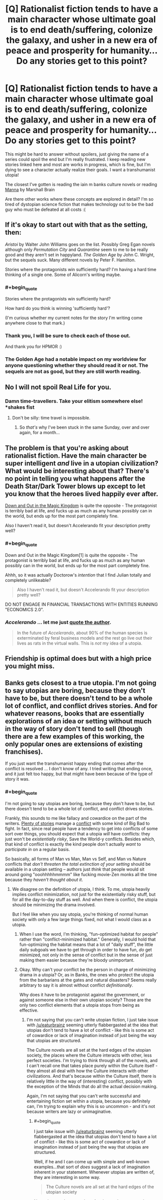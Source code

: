#+TITLE: [Q] Rationalist fiction tends to have a main character whose ultimate goal is to end death/suffering, colonize the galaxy, and usher in a new era of peace and prosperity for humanity... Do any stories get to this point?

* [Q] Rationalist fiction tends to have a main character whose ultimate goal is to end death/suffering, colonize the galaxy, and usher in a new era of peace and prosperity for humanity... Do any stories get to this point?
:PROPERTIES:
:Author: ianyboo
:Score: 12
:DateUnix: 1413650858.0
:END:
This might be hard to answer without spoilers, just giving the name of a series could spoil the end but I'm really frustrated. I keep reading new stories linked here and most are works in progress, which is fine, but I'm dying to see a character actually realize their goals. I want a transhumanist utopia!

The closest I've gotten is reading the iain m banks culture novels or reading [[http://marshallbrain.com/manna1.htm][Manna]] by Marshall Brain

Are there other works where these concepts are explored in detail? I'm so tired of dystopian science fiction that makes technology out to be the bad guy who must be defeated at all costs :(


** If it's okay to start out with that as the setting, then:

/Aristoi/ by Walter John Williams goes on the list. Possibly Greg Egan novels although only /Permutation City/ and /Quarantine/ seem to me to be really good and they aren't set in happyland. /The Golden Age/ by John C. Wright, but the sequels suck. Many different novels by Peter F. Hamilton.

Stories where the protagonists win sufficiently hard? I'm having a hard time thinking of a single one. Some of Alicorn's writing maybe.
:PROPERTIES:
:Author: EliezerYudkowsky
:Score: 7
:DateUnix: 1413762513.0
:END:

*** #+begin_quote
  Stories where the protagonists win sufficiently hard?
#+end_quote

How hard do you think is winning 'sufficiently hard'?

(I'm curious whether my current notes for the story I'm writing come anywhere close to that mark.)
:PROPERTIES:
:Author: DataPacRat
:Score: 2
:DateUnix: 1413765754.0
:END:


*** Thank you, I will be sure to check each of those out.

And thank you for HPMOR :)
:PROPERTIES:
:Author: ianyboo
:Score: 2
:DateUnix: 1413773583.0
:END:


*** The Golden Age had a notable impact on my worldview for anyone questioning whether they should read it or not. The sequels are not as good, but they are still worth reading.
:PROPERTIES:
:Score: 1
:DateUnix: 1413836937.0
:END:


** No I will not spoil Real Life for you.
:PROPERTIES:
:Score: 9
:DateUnix: 1413661457.0
:END:

*** Damn time-travellers. Take your elitism somewhere else! *shakes fist
:PROPERTIES:
:Author: Adamantium9001
:Score: 3
:DateUnix: 1413684644.0
:END:

**** Don't be silly: time travel is impossible.
:PROPERTIES:
:Score: 2
:DateUnix: 1413703417.0
:END:

***** So /that's/ why I've been stuck in the same Sunday, over and over again, for a month...
:PROPERTIES:
:Author: TimeLoopedPowerGamer
:Score: 5
:DateUnix: 1413712918.0
:END:


** The problem is that you're asking about rationalist fiction. Have the main character be super intelligent /and/ live in a utopian civilization? What would be interesting about that? There's no point in telling you what happens after the Death Star/Dark Tower blows up except to let you know that the heroes lived happily ever after.

[[http://craphound.com/down/download.php][Down and Out in the Magic Kingdom]] is quite the opposite - The protagonist is terribly bad at life, and fucks up as much as any human possibly can in the world, but ends up for the most part completely fine.

Also I haven't read it, but doesn't Accelerando fit your description pretty well?
:PROPERTIES:
:Score: 3
:DateUnix: 1413683946.0
:END:

*** #+begin_quote
  Down and Out in the Magic Kingdom[1] is quite the opposite - The protagonist is terribly bad at life, and fucks up as much as any human possibly can in the world, but ends up for the most part completely fine.
#+end_quote

Ahhh, so it was actually Doctorow's /intention/ that I find Julian totally and completely unlikeable?

#+begin_quote
  Also I haven't read it, but doesn't Accelerando fit your description pretty well?
#+end_quote

DO NOT ENGAGE IN FINANCIAL TRANSACTIONS WITH ENTITIES RUNNING "ECONOMICS 2.0".
:PROPERTIES:
:Score: 3
:DateUnix: 1413704193.0
:END:


*** /Accelerando/ ... let me just [[http://www.reddit.com/r/printSF/comments/1wh4ml/nondystopian_near_future/cf2cxqy][quote the author]].

#+begin_quote
  In the future of /Accelerando/, about 90% of the human species is exterminated by feral business models and the rest go live out their lives as rats in the virtual walls. This is /not/ my idea of a utopia.
#+end_quote
:PROPERTIES:
:Author: alexanderwales
:Score: 3
:DateUnix: 1413738405.0
:END:


** Friendship is optimal does but with a high price you might miss.
:PROPERTIES:
:Author: Empiricist_or_not
:Score: 4
:DateUnix: 1413730164.0
:END:


** Banks gets closest to a true utopia. I'm not going to say utopias are boring, because they don't have to be, but there doesn't tend to be a whole lot of conflict, and conflict drives stories. And for whatever reasons, books that are essentially explorations of an idea or setting without much in the way of story don't tend to sell (though there are a few examples of this working, the only popular ones are extensions of existing franchises).

If you just want the transhumanist happy ending that comes after the conflict is resolved ... I don't know of any. I tried writing that ending once, and it just felt too happy, but that might have been because of the type of story it was.
:PROPERTIES:
:Author: alexanderwales
:Score: 6
:DateUnix: 1413651704.0
:END:

*** #+begin_quote
  I'm not going to say utopias are boring, because they don't have to be, but there doesn't tend to be a whole lot of conflict, and conflict drives stories.
#+end_quote

Frankly, this sounds to me like fallacy and cowardice on the part of the writers. [[http://tvtropes.org/pmwiki/pmwiki.php/Main/NoAntagonist][Plenty of stories]] manage a [[http://tvtropes.org/pmwiki/pmwiki.php/Main/Conflict][conflict]] with some kind of Big Bad to fight. In fact, since real people have a tendency to get into conflicts of some sort over things, you should expect that a utopia /will/ have conflicts: they just won't be /existentially risky/, Save the World-y conflicts. Besides which, that kind of conflict is exactly the kind people don't actually /want/ to /participate in/ on a regular basis.

So basically, all forms of Man vs Man, Man vs Self, and Man vs Nature conflicts that /don't threaten the total extinction of your setting/ should be available in a utopian setting -- authors just /think/ that people would sit around going "ooohhhhhmmmm" like fucking movie-Zen monks all the time because they /haven't thought about it/.
:PROPERTIES:
:Score: 6
:DateUnix: 1413704068.0
:END:

**** We disagree on the definition of utopia, I think. To me, utopia heavily implies conflict minimization, not just for the existentially risky stuff, but for all the day-to-day stuff as well. And when there is conflict, the utopia should be minimizing the drama involved.

But I feel like when you say utopia, you're thinking of normal human society with only a few large things fixed, not what I would class as a utopia.
:PROPERTIES:
:Author: alexanderwales
:Score: 2
:DateUnix: 1413708270.0
:END:

***** When I use the word, I'm thinking, "fun-optimized habitat for people" rather than "conflict-minimized habitat." Generally, I would hold that fun-optimizing the habitat means that a lot of "daily stuff", the little daily subgoals we have to get through in order to have fun, /do/ get minimized, not only in the sense of conflict but in the sense of just making them easier because they're bloody unimportant.
:PROPERTIES:
:Score: 4
:DateUnix: 1413709727.0
:END:


***** Okay. Why can't your conflict be the person in charge of minimizing drama in a utopia? Or, as in Banks, the ones who protect the utopia from the barbarians at the gates and natural disasters? Seems really arbitrary to say it is almost without conflict /definitionally/.

Why does it have to be protagonist against the government, or against someone else in their own utopian society? Those are the only two conflict elements that a utopia stops from being as effective.
:PROPERTIES:
:Author: TimeLoopedPowerGamer
:Score: 3
:DateUnix: 1413713310.0
:END:

****** I'm not saying that you can't write utopian fiction, I just take issue with [[/u/eaturbrainz]] seeming utterly flabbergasted at the idea that utopias don't tend to have a lot of conflict - like this is some act of cowardice or lack of imagination instead of just being the way that utopias are structured.

The Culture novels are all set at the hard edges of the utopian society, the places where the Culture interacts with other, less perfect societies. I'm trying to think through all of the novels, and I can't recall one that takes place purely within the Culture itself - they almost all deal with how the Culture interacts with other civilizations. And that's because within the Culture itself, there is relatively little in the way of (interesting) conflict, possibly with the exception of the Minds that do all the actual decision making.

Again, I'm not saying that you can't write successful and entertaining fiction set within a utopia, because you definitely can, I'm trying to explain why this is so uncommon - and it's not because writers are lazy or unimaginative.
:PROPERTIES:
:Author: alexanderwales
:Score: 3
:DateUnix: 1413744743.0
:END:

******* #+begin_quote
  I just take issue with [[/u/eaturbrainz]] seeming utterly flabbergasted at the idea that utopias don't tend to have a lot of conflict - like this is some act of cowardice or lack of imagination instead of just being the way that utopias are structured.
#+end_quote

Well, if he and I can come up with simple and well-known examples...that sort of /does/ suggest a lack of imagination inherent in your statement. Whenever utopias are written of, they are interesting in some way.

#+begin_quote
  The Culture novels are all set at the hard edges of the utopian society
#+end_quote

Not quite true, but even Jane Austin novels are set at the "hard edges" of their part of society, even if that is upper class people who technically don't fear for their next meal. No one writes stories about people without problems, just living normal lives, but those with serious personal or external issues that need to be resolved.

/Seinfeld/ personifies this, with almost every problem the characters experience being internally generated while they live in the lap of (worldwide median) luxury in New York city. But they are also the most dysfunctional characters you can imagine, and they constantly rub up against a perfectly functioning society's minor issues and turn them into major ones.

--------------

As for conflict inside a utopia, there were several times that outsiders (like in /Use of Weapons/) were squicked out by the Culture. An entire habitat full of Culture citizens was endangered in /Consider Phlebas/, and their civilization is actively at war in that story.

People have conflicts about time use and the way they personally fit into the Culture. Body modifications exclude friends from interacting the same ways, and desires for adventure and excitement aren't drugged or genetically engineered out of anyone, so they still have them.

#+begin_quote
  I'm trying to explain why this is so uncommon - and it's not because writers are lazy or unimaginative.
#+end_quote

That is exactly what you have not shown, and what at least I am suggesting.

The fact that Dystopias in fiction are so common strongly suggests this. Dystopias are so easy because everything is rapidly approaching maximum shittiness. The level of imagination required to pull out an exciting story is minimal.

It is, in short, prone to lazy, unimaginative writing, and is more popular /amongst writers/ than the utopian fiction genre.
:PROPERTIES:
:Author: TimeLoopedPowerGamer
:Score: 4
:DateUnix: 1413770783.0
:END:


**** ** Conflict
   :PROPERTIES:
   :CUSTOM_ID: conflict
   :END:

--------------

This is the basic problem to overcome in a story, the driving force. If you don't have conflict, you don't have a story. Or [[http://tvtropes.org/pmwiki/pmwiki.php/JustForFun/TheTropelessTale][just a story of things happening without incident]] .

[[http://tvtropes.org/pmwiki/pmwiki.php/Main/Conflict][Read More]]

--------------

/I am a bot. [[http://reddit.com/r/autotrope][Here is my sub]]/
:PROPERTIES:
:Author: autotrope_bot
:Score: 1
:DateUnix: 1413704080.0
:END:


*** #+begin_quote
  Banks gets closest to a true utopia.
#+end_quote

It always bugs me to hear this, because it's so clearly a Bad Ending to me. Do people /really/ read Banks and think /that/ is a perfect society?

They life in motherfucking /castes/. The protagonists - our viewpoint characters! - are all from the lowest caste. The one that has essentially no legal protection or social standing, can't own industrial or military infrastructure and live at the whim of their masters, and mostly end up committing suicide in the depths of old age even though *they can cure aging* - because it's socially unacceptable to live. And half of the protagonists are actively fighting the Culture, for various reasons!

Is it because they're the "liberal" faction and the fanbase is primarily liberal, or because they're the most commonly-recurring faction so they get positive associations from Banks' writing, or what?

^{^{I}} ^{^{notice}} ^{^{that}} ^{^{I'm}} ^{^{confused.}}
:PROPERTIES:
:Author: MugaSofer
:Score: 2
:DateUnix: 1416854907.0
:END:

**** Note: "gets closest to" as distinct from "is".

Many of those criticisms are pointed out in-universe, either by the enemies of the Culture or people who live within it. But with that said, if I had free reign to pick a scifi/fantasy universe to live in, the Culture would /probably/ be it. Though the humans (and droids) can't do everything that the Minds do, they have it /really/ good compared to pretty much any other fictional society. It's the kind of place that I'd want to live, even knowing that I wasn't the guiding hand behind my fate.

(I think /Star Trek/ comes second closest, but it's never really explained how their government/economy works, and so I'm skeptical of how much that stuff has been thought out, and whether or not it's got an underbelly.)
:PROPERTIES:
:Author: alexanderwales
:Score: 1
:DateUnix: 1416858545.0
:END:

***** Yeah, /Trek/ is pretty good. Although ... I'm enough of a Trek nerd to be suspicious of the slightly-inconsistent tech level and the opposition to eugenics - whatever force is doing the extrapolating might end up having to conclude there's a massive conspiracy limiting advancement.

I'm less worried about being the master of my own fate (I can always go for an Unusual Life Choice, right?) and more worried by that warship in ... Surface Detail, was it? ... that publicly tortured and raped a guy for days, and then erased his memory. Also, pretty much the entirety of Excession.

They really /aren't/ kidding when they say the Culture has no laws. Minds view humans as insects, and they're no more moral or free from motivated reasoning than baseline humans.
:PROPERTIES:
:Author: MugaSofer
:Score: 1
:DateUnix: 1416863212.0
:END:


**** Why is owning industrial or military infrastructure relevant (also: yes they can)?

What does your utopia look like?
:PROPERTIES:
:Author: Uninspiring_Username
:Score: 1
:DateUnix: 1426163864.0
:END:

***** #+begin_quote
  Why is owning industrial or military infrastructure relevant (also: yes they can)?
#+end_quote

Because you can't /do/ anything without industrial or military infrastructure; you have to hang out in places that Minds have already built and fenced off. (And because, in my experience, most people dislike the idea of being proles? I just would have expected more reaction from the readers to a society where we're /lower-class/.)

And no, I'm pretty sure they can't. Am I forgetting something? It's mentioned regularly that the Minds only "give" humans tech above slightly-above-our tech level by building an AI, giving the tech to the AI, and giving that AI the option to follow the human around. (Which is why the Culture's economy and military run on the principle of "persuade a Mind to do it", right?)

#+begin_quote
  What does your utopia look like?
#+end_quote

My utopia ... well, the correct answer is "I don't know", but we're certainly /immortal/, for a start. Probably resembles Scott Alexander's "Archipelago" a bit, with lots of little clades doing different interesting things and trying out different lifestyles and governments and laws. Universal "human rights" type thingy implemented by a Magically Infallible Authority, like an FAI (or nearest equivalent you can find, anyway) via universal surveillance and omnipresent security drones or forcefield projectors or something. Post-scarcity, of course, probably with heavy use of VR and/or physics-bending hypertech to effectively remove most "practical" limits.

Actually, my utopia probably most resembles The Metamorphosis Of Prime Intellect, if you've read that. (It's not very good, though, so I wouldn't recommend it.)

And, of course, *nobody* is left marooned in realtime.
:PROPERTIES:
:Author: MugaSofer
:Score: 1
:DateUnix: 1426181086.0
:END:

****** The magical infallible authority is the Minds, collectively, in the culture. The clades are different orbitals, rocks, GSV pops etc.
:PROPERTIES:
:Author: Uninspiring_Username
:Score: 1
:DateUnix: 1426182249.0
:END:

******* Minds are really, /really/ not infallible. At all.

But yeah, I'm well aware the Culture isn't completely lacking in Good Things; they /are/ post-scarcity, after all.
:PROPERTIES:
:Author: MugaSofer
:Score: 1
:DateUnix: 1426195574.0
:END:

******** The minds as a collective are as close as its possible to be to infallible without omniscience and omnipresence.
:PROPERTIES:
:Author: Uninspiring_Username
:Score: 1
:DateUnix: 1426242357.0
:END:


** I want to say the Dune series? I can't actually remember quite how that turned out for everyone.

I suppose the [[http://lesswrong.com/lw/y4/three_worlds_collide_08/][Super Happy People qualify]] if you take their perspective as the main characters.
:PROPERTIES:
:Score: 2
:DateUnix: 1413655322.0
:END:

*** #+begin_quote
  I want to say the Dune series? I can't actually remember quite how that turned out for everyone.
#+end_quote

After 30,000 years of human existence they managed to reinvent modern democracy.
:PROPERTIES:
:Score: 7
:DateUnix: 1413661166.0
:END:


** It'd most likely either have to be original fiction, or fanfic in an existing galactic setting. Otherwise, the basic universe/environment of the original series would be largely swept away (unless the story is more about the characters than the world they live in).

As an example, it wouldn't be easy to set anything other than maybe an epilogue in the Harry Potter universe - the irrational worldbuilding is an integral part of the setting and part of the appeal (especially to kids). You might be able to do it in, say, the Star Wars universe, as the setting already supports FTL space travel, advanced science, and very long-lived species.
:PROPERTIES:
:Author: Geminii27
:Score: 1
:DateUnix: 1413700679.0
:END:


** I'm currently in the middle of [[https://www.fanfiction.net/s/5193644/1][Time Braid]] and it looks like it might be heading in that direction. It's technically fantasy, not sci-fi, but I'd describe it as "fantasy with sci-fi sensibilities."
:PROPERTIES:
:Author: Adamantium9001
:Score: 1
:DateUnix: 1414514063.0
:END:


** Manifold: Time sees this happen, at a distance, from a 3rd party perspective.
:PROPERTIES:
:Author: Uninspiring_Username
:Score: 1
:DateUnix: 1426164019.0
:END:
